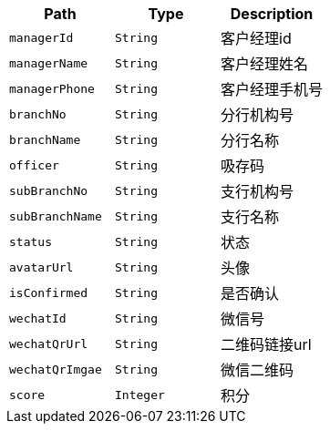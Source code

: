 |===
|Path|Type|Description

|`+managerId+`
|`+String+`
|客户经理id

|`+managerName+`
|`+String+`
|客户经理姓名

|`+managerPhone+`
|`+String+`
|客户经理手机号

|`+branchNo+`
|`+String+`
|分行机构号

|`+branchName+`
|`+String+`
|分行名称

|`+officer+`
|`+String+`
|吸存码

|`+subBranchNo+`
|`+String+`
|支行机构号

|`+subBranchName+`
|`+String+`
|支行名称

|`+status+`
|`+String+`
|状态

|`+avatarUrl+`
|`+String+`
|头像

|`+isConfirmed+`
|`+String+`
|是否确认

|`+wechatId+`
|`+String+`
|微信号

|`+wechatQrUrl+`
|`+String+`
|二维码链接url

|`+wechatQrImgae+`
|`+String+`
|微信二维码

|`+score+`
|`+Integer+`
|积分

|===